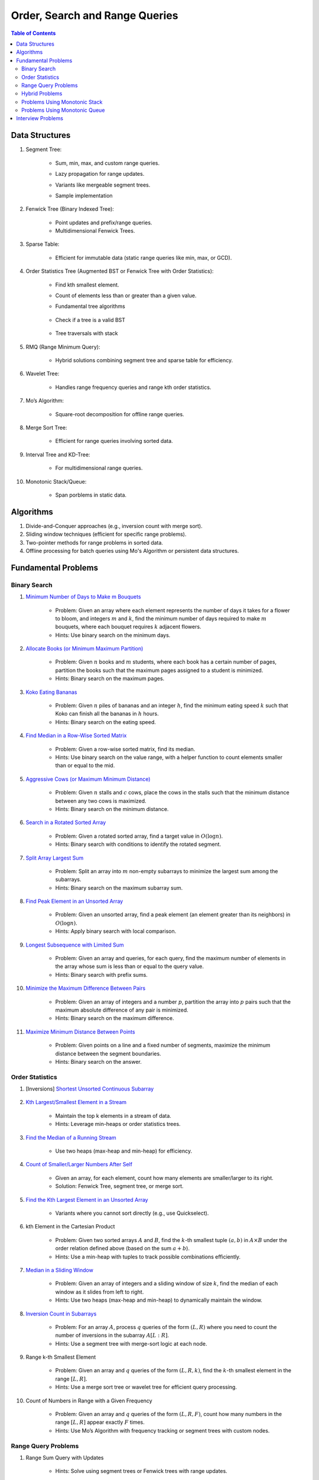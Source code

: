 ================================================================================
Order, Search and Range Queries
================================================================================
.. contents:: Table of Contents
   :depth: 2
   :local:
   :backlinks: none

Data Structures
--------------------------------------------------------------------------------
#. Segment Tree:

	- Sum, min, max, and custom range queries.
	- Lazy propagation for range updates.
	- Variants like mergeable segment trees.
	- Sample implementation

		.. collapse:: Expand Code
	
		   .. literalinclude:: ../code/segtree.py
		      :language: python
		      :linenos:
#. Fenwick Tree (Binary Indexed Tree):

	- Point updates and prefix/range queries.
	- Multidimensional Fenwick Trees.
#. Sparse Table:

	- Efficient for immutable data (static range queries like min, max, or GCD).
#. Order Statistics Tree (Augmented BST or Fenwick Tree with Order Statistics):

	- Find kth smallest element.
	- Count of elements less than or greater than a given value.
	- Fundamental tree algorithms

		.. collapse:: Sample BST implementation
	
		   .. literalinclude:: ../code/bst.py
		      :language: python
		      :linenos:
	- Check if a tree is a valid BST

		.. collapse:: Validate BST
	
		   .. literalinclude:: ../code/validbst.py
		      :language: python
		      :linenos:
	- Tree traversals with stack

		.. collapse:: Inorder traversal with stack
	
		   .. literalinclude:: ../code/inorder.py
		      :language: python
		      :linenos:
#. RMQ (Range Minimum Query):

	- Hybrid solutions combining segment tree and sparse table for efficiency.
#. Wavelet Tree:

	- Handles range frequency queries and range kth order statistics.
#. Mo’s Algorithm:

	- Square-root decomposition for offline range queries.
#. Merge Sort Tree:

	- Efficient for range queries involving sorted data.
#. Interval Tree and KD-Tree:

	- For multidimensional range queries.
#. Monotonic Stack/Queue:

	- Span porblems in static data.

Algorithms
--------------------------------------------------------------------------------
#. Divide-and-Conquer approaches (e.g., inversion count with merge sort).
#. Sliding window techniques (efficient for specific range problems).
#. Two-pointer methods for range problems in sorted data.
#. Offline processing for batch queries using Mo's Algorithm or persistent data structures.

Fundamental Problems
--------------------------------------------------------------------------------
Binary Search
^^^^^^^^^^^^^^^^^^^^^^^^^^^^^^^^^^^^^^^^^^^^^^^^^^^^^^^^^^^^^^^^^^^^^^^^^^^^^^^^
#. `Minimum Number of Days to Make m Bouquets <https://leetcode.com/problems/minimum-number-of-days-to-make-m-bouquets/description/>`_

	- Problem: Given an array where each element represents the number of days it takes for a flower to bloom, and integers :math:`m` and :math:`k`, find the minimum number of days required to make :math:`m` bouquets, where each bouquet requires :math:`k` adjacent flowers.
	- Hints: Use binary search on the minimum days.

#. `Allocate Books (or Minimum Maximum Partition) <https://www.geeksforgeeks.org/allocate-minimum-number-pages/>`_

	- Problem: Given :math:`n` books and :math:`m` students, where each book has a certain number of pages, partition the books such that the maximum pages assigned to a student is minimized.
	- Hints: Binary search on the maximum pages.

#. `Koko Eating Bananas <https://leetcode.com/problems/koko-eating-bananas/>`_

	- Problem: Given :math:`n` piles of bananas and an integer :math:`h`, find the minimum eating speed :math:`k` such that Koko can finish all the bananas in :math:`h` hours.
	- Hints: Binary search on the eating speed.

#. `Find Median in a Row-Wise Sorted Matrix <https://www.geeksforgeeks.org/find-median-row-wise-sorted-matrix/>`_

	- Problem: Given a row-wise sorted matrix, find its median.
	- Hints: Use binary search on the value range, with a helper function to count elements smaller than or equal to the mid.

#. `Aggressive Cows (or Maximum Minimum Distance) <https://www.geeksforgeeks.org/assign-stalls-to-k-cows-to-maximize-the-minimum-distance-between-them/>`_

	- Problem: Given :math:`n` stalls and :math:`c` cows, place the cows in the stalls such that the minimum distance between any two cows is maximized.
	- Hints: Binary search on the minimum distance.

#. `Search in a Rotated Sorted Array <https://leetcode.com/problems/search-in-rotated-sorted-array/>`_

	- Problem: Given a rotated sorted array, find a target value in :math:`O(\log n)`.
	- Hints: Binary search with conditions to identify the rotated segment.

#. `Split Array Largest Sum <https://leetcode.com/problems/split-array-largest-sum/>`_

	- Problem: Split an array into :math:`m` non-empty subarrays to minimize the largest sum among the subarrays.
	- Hints: Binary search on the maximum subarray sum.

#. `Find Peak Element in an Unsorted Array <https://leetcode.com/problems/find-peak-element/>`_

	- Problem: Given an unsorted array, find a peak element (an element greater than its neighbors) in :math:`O(\log n)`.
	- Hints: Apply binary search with local comparison.

#. `Longest Subsequence with Limited Sum <https://leetcode.com/problems/longest-subsequence-with-limited-sum/>`_

	- Problem: Given an array and queries, for each query, find the maximum number of elements in the array whose sum is less than or equal to the query value.
	- Hints: Binary search with prefix sums.

#. `Minimize the Maximum Difference Between Pairs <https://leetcode.com/problems/minimize-the-maximum-difference-of-pairs/>`_

	- Problem: Given an array of integers and a number :math:`p`, partition the array into :math:`p` pairs such that the maximum absolute difference of any pair is minimized.
	- Hints: Binary search on the maximum difference.

#. `Maximize Minimum Distance Between Points <https://www.geeksforgeeks.org/place-k-elements-such-that-minimum-distance-is-maximized/>`_

	- Problem: Given points on a line and a fixed number of segments, maximize the minimum distance between the segment boundaries.
	- Hints: Binary search on the answer.

Order Statistics
^^^^^^^^^^^^^^^^^^^^^^^^^^^^^^^^^^^^^^^^^^^^^^^^^^^^^^^^^^^^^^^^^^^^^^^^^^^^^^^^
#. [Inversions] `Shortest Unsorted Continuous Subarray <https://leetcode.com/problems/shortest-unsorted-continuous-subarray/description/>`_

	.. collapse:: Sample BST implementation

	   .. literalinclude:: ../code/shortestUnsortedSubarray.py
	      :language: python
	      :linenos:
#. `Kth Largest/Smallest Element in a Stream <https://leetcode.com/problems/kth-largest-element-in-a-stream/>`_

	- Maintain the top k elements in a stream of data.
	- Hints: Leverage min-heaps or order statistics trees.

#. `Find the Median of a Running Stream <https://leetcode.com/problems/find-median-from-data-stream/>`_

	- Use two heaps (max-heap and min-heap) for efficiency.

#. `Count of Smaller/Larger Numbers After Self <https://leetcode.com/problems/count-of-smaller-numbers-after-self/>`_

	- Given an array, for each element, count how many elements are smaller/larger to its right.
	- Solution: Fenwick Tree, segment tree, or merge sort.

#. `Find the Kth Largest Element in an Unsorted Array <https://leetcode.com/problems/kth-largest-element-in-an-array/>`_

	- Variants where you cannot sort directly (e.g., use Quickselect).

#. kth Element in the Cartesian Product

	- Problem: Given two sorted arrays :math:`A` and :math:`B`, find the :math:`k`-th smallest tuple :math:`(a, b)` in :math:`A \times B` under the order relation defined above (based on the sum :math:`a + b`). 
	- Hints: Use a min-heap with tuples to track possible combinations efficiently.

#. `Median in a Sliding Window <https://leetcode.com/problems/sliding-window-median/>`_

	- Problem: Given an array of integers and a sliding window of size :math:`k`, find the median of each window as it slides from left to right.
	- Hints: Use two heaps (max-heap and min-heap) to dynamically maintain the window.

#. `Inversion Count in Subarrays <https://www.geeksforgeeks.org/counting-inversions-in-an-subarrays/>`_

	- Problem: For an array :math:`A`, process :math:`q` queries of the form :math:`(L, R)` where you need to count the number of inversions in the subarray :math:`A[L:R]`.
	- Hints: Use a segment tree with merge-sort logic at each node.

#. Range k-th Smallest Element

	- Problem: Given an array and :math:`q` queries of the form :math:`(L, R, k)`, find the :math:`k`-th smallest element in the range :math:`[L, R]`.
	- Hints: Use a merge sort tree or wavelet tree for efficient query processing.

#. Count of Numbers in Range with a Given Frequency

	- Problem: Given an array and :math:`q` queries of the form :math:`(L, R, F)`, count how many numbers in the range :math:`[L, R]` appear exactly :math:`F` times.
	- Hints: Use Mo’s Algorithm with frequency tracking or segment trees with custom nodes.

Range Query Problems
^^^^^^^^^^^^^^^^^^^^^^^^^^^^^^^^^^^^^^^^^^^^^^^^^^^^^^^^^^^^^^^^^^^^^^^^^^^^^^^^
#. Range Sum Query with Updates

	- Hints: Solve using segment trees or Fenwick trees with range updates.

#. Range Minimum/Maximum Query

	- Hints: Solve using segment trees, sparse tables, or hybrid methods.

#. Dynamic Range Median Queries

	- Hints: Maintain a dynamic dataset and answer queries for the median of a range.

#. Range XOR Query

	- Hints: Solve using segment trees.

#. Sum of Range Products

	- Hints: Given an array, answer the sum of products of all pairs in the range [L, R].

#. Number of Distinct Elements in Range

	- Hints: Use Mo’s Algorithm or a segment tree with a map structure.

#. Range Frequency Query

	- Hints: Solve using a wavelet tree or merge sort tree.

#. Dynamic Range Median Queries

	- Problem: Maintain a dynamic array supporting

		1. Insertion of an element.
		2. Deletion of an element.
		3. Querying the median of any range :math:`[L, R]`.
	- Hints: Combine balanced BST or heaps with a range query structure like segment trees.

#. Range XOR with Updates

	- Problem: Given an array of integers, process the following operations efficiently

		1. Update the :math:`i` -th element to :math:`x`.
		2. Query the XOR of elements in the range :math:`[L, R]`.
	- Hints: Use a segment tree with XOR as the operation and point updates.

#. Maximum Frequency in a Range

	- Problem: Given an array and :math:`q` queries of the form :math:`(L, R)`, find the most frequent number in the range :math:`[L, R]`.
	- Hints: Use a segment tree with frequency maps stored at each node.

#. Maximum Subarray Sum in a Range

	- Problem: Process queries of the form :math:`(L, R)`, where you must find the maximum subarray sum in the range :math:`[L, R]`.
	- Hints: Augment the segment tree to store max subarray sums and handle overlapping subranges efficiently.

#. Range Updates with a Custom Function

	- Problem: Design a data structure to efficiently handle

		1. Updates: Apply a custom function :math:`f(x)` to all elements in the range :math:`[L, R]`.
		2. Queries: Retrieve the sum of all elements in the range :math:`[L, R]`.
	- Hints: Use a segment tree with lazy propagation where :math:`f(x)` can be propagated efficiently.

Hybrid Problems
^^^^^^^^^^^^^^^^^^^^^^^^^^^^^^^^^^^^^^^^^^^^^^^^^^^^^^^^^^^^^^^^^^^^^^^^^^^^^^^^
#. Dynamic Skyline Problem

	- Given a list of intervals, dynamically insert or delete intervals and determine the current skyline.

#. Maximum Sum Rectangle in a 2D Matrix

	- Use a 1D segment tree approach for optimal results.

#. Range GCD Query

	- Find the GCD of elements in the range [L, R] using a segment tree or sparse table.

#. Number of Rectangles Containing a Point

	- Problem: You are given a list of :math:`n` rectangles (defined by two opposite corners) and :math:`q` points. For each point, count how many rectangles contain it.
	- Hints: Use a segment tree or 2D Fenwick Tree to maintain active ranges as you sweep through one coordinate.

#. Dynamic Skyline

	- Problem: Maintain the skyline (maximum height of buildings seen from a distance) as you dynamically add and remove buildings.
	- Hints: Use an interval tree or segment tree to handle dynamic range updates efficiently.

#. Count Subarrays with Given Sum in Range

	- Problem: For :math:`q` queries :math:`(L, R, S)`, count how many contiguous subarrays in the range :math:`[L, R]` have a sum equal to :math:`S`.
	- Hints: Use prefix sums with a Fenwick Tree to count valid subarray sums efficiently.

#. Maximum Overlap of Intervals

	- Problem: Given a list of intervals, process :math:`q` queries to find the maximum overlap of intervals in a given range :math:`[L, R]`.
	- Hints: Use a difference array combined with prefix sums or a segment tree for dynamic updates.

#. Submatrix Sum Queries

	- Problem: Given a 2D grid, process

		1. Updates: Add a value to all elements in a submatrix.
		2. Queries: Find the sum of elements in any submatrix.
	- Hints: Use a 2D Fenwick Tree or segment tree for efficient query and update operations.

Problems Using Monotonic Stack
^^^^^^^^^^^^^^^^^^^^^^^^^^^^^^^^^^^^^^^^^^^^^^^^^^^^^^^^^^^^^^^^^^^^^^^^^^^^^^^^
#. Largest Rectangle in Histogram

	- Problem: Given an array of heights representing a histogram, find the area of the largest rectangle.
	- Hints: Use a monotonic stack to track bars in increasing order.
	- Sample implementation

		.. collapse:: Expand Code
	
		   .. literalinclude:: ../code/maxhist.py
		      :language: python
		      :linenos:
	- Related: Maximum rectangle in binary matrix. Can be reduced to above.

		.. collapse:: Expand Code
	
		   .. literalinclude:: ../code/maxrect.py
		      :language: python
		      :linenos:
#. Trapping Rain Water

	- Problem: Given an array representing heights, calculate how much water can be trapped after it rains.
	- Hints: Use a monotonic stack to find the bounds of trapped water.

#. Next Greater Element (NGE)

	- Problem: For an array, find the next greater element for each element.
	- Hints: Traverse from the end and use a monotonic stack to maintain greater elements.

#. Next Smaller Element

	- Problem: For an array, find the next smaller element for each element.
	- Hints: Similar to NGE, but with a decreasing monotonic stack.

#. Sum of Subarray Minimums

	- Problem: Given an array, find the sum of the minimum values of all subarrays.
	- Hints: Use a monotonic stack to find the nearest smaller elements on both sides.

#. 132 Pattern

	- Problem: Find if there exists a 132 pattern in an array.
	- Hints: Use a monotonic stack to maintain potential "3" values while iterating.

#. Daily Temperatures

	- Problem: For each day's temperature, find how many days you’d have to wait for a warmer temperature.
	- Hints: Monotonic stack tracks indices of temperatures.

#. Asteroid Collision

	- Problem: Simulate asteroid collisions where larger ones destroy smaller ones.
	- Hints: Use a monotonic stack to simulate collisions.

Problems Using Monotonic Queue
^^^^^^^^^^^^^^^^^^^^^^^^^^^^^^^^^^^^^^^^^^^^^^^^^^^^^^^^^^^^^^^^^^^^^^^^^^^^^^^^
#. `Sliding Window Maximum <https://leetcode.com/problems/sliding-window-maximum/description>`_

	- Problem: Find the maximum element in every sliding window of size :math:`k`.
	- Hints: Maintain a monotonic queue to store potential maxima.

#. `Shortest Subarray with Sum at Least K <https://leetcode.com/problems/shortest-subarray-with-sum-at-least-k/description/>`_

	- Problem: Given an array, find the shortest subarray with a sum :math:`\geq K`.
	- Hints: Use a monotonic queue to optimize prefix sums.

		.. collapse:: Monotonic queue for rightmost left index
	
		   .. literalinclude:: ../code/shortestsubarrsumk.py
		      :language: python
		      :linenos:
	- This can also be solved using segment tree but it's suboptimal

		.. collapse:: Shortest Subarray with Sum at Least K
	
		   .. literalinclude:: ../code/minlencumsum.py
		      :language: python
		      :linenos:

Interview Problems
--------------------------------------------------------------------------------
#. Sliding Window Maximum

	#. Basic Variant
	
		- Problem: Find the maximum element in every sliding window of size :math:`k` in an array.
		- Hints: Use a monotonic deque to store indices of potential maxima, maintaining decreasing order.
	
	#. Dynamic Data (Real-Time Updates) 
	
		- Change: The array is dynamic, and elements can be added/removed in real-time. 
		- Hints: Use a Segment Tree or Fenwick Tree to track maxima in specific ranges. 

	#. Multiple Queries 
	
		- Change: Instead of just one pass, answer multiple queries of the form :math:`[L, R]` to find the maximum in subarrays. 
		- Hints: Preprocess with a Sparse Table (for static queries) or Segment Tree (for dynamic updates). 

#. Largest Rectangle in Histogram

	#. Basic Variant
	
		- Problem: Find the area of the largest rectangle that can be formed in a histogram. 
		- Hints: Use a monotonic stack to find the next smaller and previous smaller heights for each bar.

	#. 2D Matrix (Maximal Rectangle) 
	
		- Change: Extend the to a binary matrix to find the largest rectangle containing only 1s. 
		- Hints: Treat each row as a histogram and use the stack approach iteratively.

	#. Dynamic Histogram Updates 
	
		- Change: Allow updates to histogram heights and dynamically compute the largest rectangle. 
		- Hints: Use a Segment Tree to store and query the largest rectangle efficiently. 

#. Trapping Rain Water

	#. Basic Variant
	
		- Problem: Given an array of heights, calculate the total water trapped after rain. 
		- Hints: Use two-pointer technique or monotonic stack to find bounds for water levels.
		
			.. collapse:: 
		
			   .. literalinclude:: ../code/trap.py
			      :language: python
			      :linenos:
	
	#. Dynamic Updates 
	
		- Change: Heights can be updated, and the total trapped water must be recalculated efficiently. 
		- Hints: Use a Fenwick Tree to maintain prefix max values and efficiently compute water levels. 

	#. Multiple Queries 
	
		- Change: For multiple ranges :math:`[L, R]`, calculate the water trapped in those ranges. 
		- Hints: Precompute prefix max/min values for efficient range queries. 

#. Next Greater Element (NGE)

	#. Basic Variant
	
		- Problem: For an array, find the next greater element for each element. 
		- Hints: Use a monotonic stack while iterating from the end of the array.
	
	#. Circular Array 
	
		- Change: The array is circular, so elements wrap around. 
		- Hints: Simulate wrapping by iterating twice through the array with a stack. 

	#. Dynamic Updates 
	
		- Change: Support updates to the array and answer NGE queries efficiently. 
		- Hints: Use a Segment Tree or Ordered Set to dynamically track and query next greater elements. 

#. Range Sum Query

	#. Basic Variant
	
		- Problem: Given an array, calculate the sum of elements in a range :math:`[L, R]` . 
		- Hints: Use a prefix sum array for efficient range queries.

	#. Dynamic Updates 
	
		- Change: Allow updates to the array and answer range sum queries. 
		- Hints: Use a Fenwick Tree or Segment Tree for :math:`O(\log n)` updates and queries. 

	#. Range Sum with Modulo or Constraints 
	
		- Change: Add a constraint to compute range sums modulo :math:`k`, or find if the sum in a range satisfies certain conditions. 
		- Hints: Use a Segment Tree with custom lazy propagation to handle constraints. 

#. Stock Span Problem

	#. Basic Variant
	
		- Problem: For each day’s stock price, find the number of consecutive days before it with a price less than or equal to the current day. 
		- Hints: Use a monotonic stack to track indices.
	
	#. Dynamic Price Updates 
	
		- Change: Allow updates to stock prices and recalculate the span dynamically. 
		- Hints: Use a Segment Tree to maintain range queries for stock prices. 

	#. Multiple Queries for Ranges 
	
		- Change: Answer span queries for multiple subranges :math:`[L, R]` . 
		- Hints: Combine Segment Tree or Sparse Table with preprocessing for efficient queries. 

#. Sum of Subarray Minimums

	#. Basic Variant
	
		- Problem: Find the sum of minimum values of all subarrays of an array. 
		- Hints: Use a monotonic stack to find the nearest smaller elements on both sides.
	
	#. Dynamic Array Updates 
	
		- Change: Support updates to array elements and recompute the sum of subarray minimums. 
		- Hints: Use a Segment Tree to track minimums and their contributions dynamically. 

	#. Additional Constraints 
	
		- Change: Add constraints like subarray sums must be within a given range or subarray lengths must be limited. 
		- Hints: Combine a Fenwick Tree with constraint checks for efficient processing. 

#. Binary Search Variants

	#. Basic Variant
	
		- Problem: Find an element in a sorted array using binary search. 
		- Hints: Divide and conquer to find the target element.
	
	#. Rotated Sorted Array 
	
		- Change: The array is rotated; find the target element. 
		- Hints: Modify binary search to handle rotations. 

	#. Minimum in Rotated Sorted Array with Duplicates 
	
		- Change: The rotated array contains duplicates. 
		- Hints: Adapt binary search with careful handling of duplicate elements. 

	#. Find Median in a Stream 
	
		- Change: Support dynamic updates and find the median efficiently. 
		- Hints: Use a combination of Heaps or Balanced BSTs for dynamic median maintenance. 
